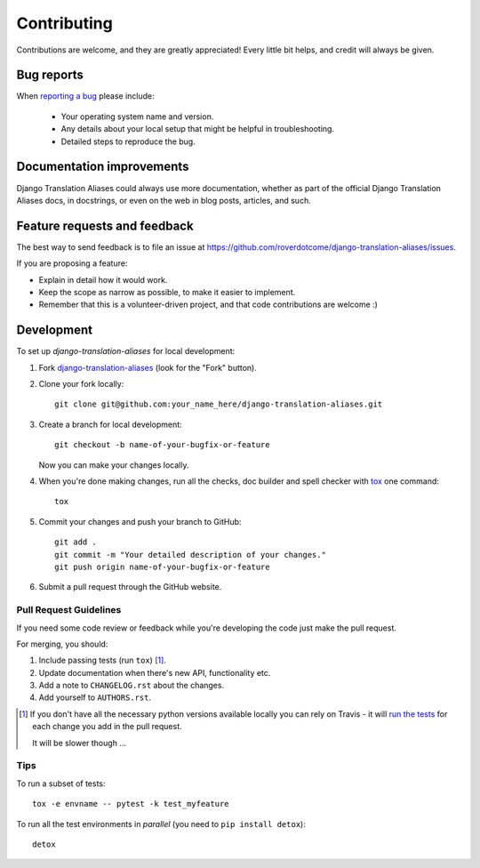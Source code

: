 ============
Contributing
============

Contributions are welcome, and they are greatly appreciated! Every
little bit helps, and credit will always be given.

Bug reports
===========

When `reporting a bug <https://github.com/roverdotcome/django-translation-aliases/issues>`_ please include:

    * Your operating system name and version.
    * Any details about your local setup that might be helpful in troubleshooting.
    * Detailed steps to reproduce the bug.

Documentation improvements
==========================

Django Translation Aliases could always use more documentation, whether as part of the
official Django Translation Aliases docs, in docstrings, or even on the web in blog posts,
articles, and such.

Feature requests and feedback
=============================

The best way to send feedback is to file an issue at https://github.com/roverdotcome/django-translation-aliases/issues.

If you are proposing a feature:

* Explain in detail how it would work.
* Keep the scope as narrow as possible, to make it easier to implement.
* Remember that this is a volunteer-driven project, and that code contributions are welcome :)

Development
===========

To set up `django-translation-aliases` for local development:

1. Fork `django-translation-aliases <https://github.com/roverdotcom/django-translation-aliases>`_
   (look for the "Fork" button).
2. Clone your fork locally::

    git clone git@github.com:your_name_here/django-translation-aliases.git

3. Create a branch for local development::

    git checkout -b name-of-your-bugfix-or-feature

   Now you can make your changes locally.

4. When you're done making changes, run all the checks, doc builder and spell checker with `tox <http://tox.readthedocs.io/en/latest/install.html>`_ one command::

    tox

5. Commit your changes and push your branch to GitHub::

    git add .
    git commit -m "Your detailed description of your changes."
    git push origin name-of-your-bugfix-or-feature

6. Submit a pull request through the GitHub website.

Pull Request Guidelines
-----------------------

If you need some code review or feedback while you're developing the code just make the pull request.

For merging, you should:

1. Include passing tests (run ``tox``) [1]_.
2. Update documentation when there's new API, functionality etc.
3. Add a note to ``CHANGELOG.rst`` about the changes.
4. Add yourself to ``AUTHORS.rst``.

.. [1] If you don't have all the necessary python versions available locally you can rely on Travis - it will
       `run the tests <https://travis-ci.org/roverdotcom/django-translation-aliases/pull_requests>`_ for each change you add in the pull request.

       It will be slower though ...

Tips
----

To run a subset of tests::

    tox -e envname -- pytest -k test_myfeature

To run all the test environments in *parallel* (you need to ``pip install detox``)::

    detox

